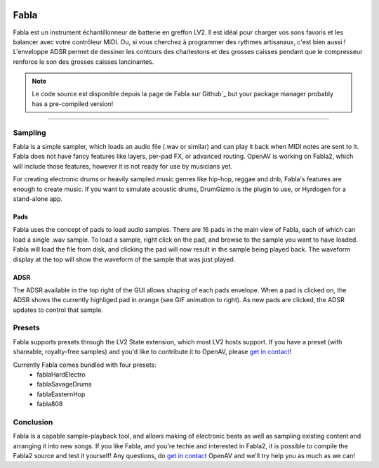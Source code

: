 .. image:: img/fabla/fabla.png
   :align: right
   :scale: 50 %

########
Fabla
########

Fabla est un instrument échantillonneur de batterie en greffon LV2. Il est idéal pour charger vos sons favoris et les balancer avec votre contrôleur MIDI. Ou, si vous cherchez à programmer des rythmes artisanaux, c'est bien aussi ! L'enveloppe ADSR permet de dessiner les contours des charlestons et des grosses caisses pendant que le compresseur renforce le son des grosses caisses lancinantes. 

.. note:: Le code source  est disponible depuis la page de Fabla sur Github`_
	but your package manager probably has a pre-compiled version!

.. _Fabla page on Github: https://github.com/openAVproductions/openAV-Fabla/

____

Sampling
========

Fabla is a simple sampler, which loads an audio file (.wav or similar) and
can play it back when MIDI notes are sent to it. Fabla does not have fancy
features like layers, per-pad FX, or advanced routing. OpenAV is working
on Fabla2, which will include those features, however it is not ready for
use by musicians yet.

For creating electronic drums or heavily sampled music genres like
hip-hop, reggae and dnb, Fabla's features are enough to create music. If
you want to simulate acoustic drums, DrumGizmo is the plugin to use, or
Hyrdogen for a stand-alone app.

Pads
----

Fabla uses the concept of pads to load audio samples. There are 16 pads in
the main view of Fabla, each of which can load a single .wav sample. To
load a sample, right click on the pad, and browse to the sample you want
to have loaded. Fabla will load the file from disk, and clicking the pad
will now result in the sample being played back. The waveform display at
the top will show the waveform of the sample that was just played.

.. image:: img/fabla/adsr_select.gif
   :align: right
   :scale: 60 %

ADSR
----

The ADSR available in the top right of the GUI allows shaping of each pads
envelope. When a pad is clicked on, the ADSR shows the currently highliged
pad in orange (see GIF animation to right). As new pads are clicked, the
ADSR updates to control that sample.

Presets
=======

Fabla supports presets through the LV2 State extension, which most LV2
hosts support. If you have a preset (with shareable, royalty-free samples)
and you'd like to contribute it to OpenAV, please `get in contact`_!

Currently Fabla comes bundled with four presets:
 * fablaHardElectro
 * fablaSavageDrums
 * fablaEasternHop
 * fabla808

Conclusion
==========

Fabla is a capable sample-playback tool, and allows making of electronic
beats as well as sampling existing content and arranging it into new songs.
If you like Fabla, and you're techie and interested in Fabla2, it is
possible to compile the Fabla2 source and test it yourself! Any questions,
do `get in contact`_ OpenAV and we'll try help you as much as we can!

.. _get in contact: http://openavproductions.com/contact

